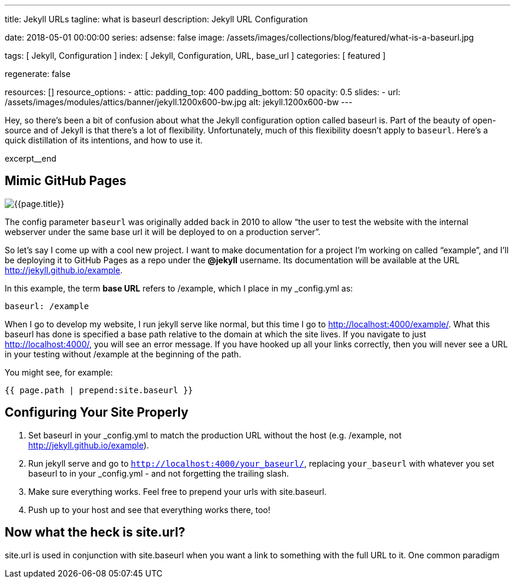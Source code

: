 ---
title:                                  Jekyll URLs
tagline:                                what is baseurl
description:                            Jekyll URL Configuration

date:                                   2018-05-01 00:00:00
series:
adsense:                                false
image:                                  /assets/images/collections/blog/featured/what-is-a-baseurl.jpg

tags:                                   [ Jekyll, Configuration ]
index:                                  [ Jekyll, Configuration, URL, base_url ]
categories:                             [ featured ]

regenerate:                             false

resources:                              []
resource_options:
  - attic:
      padding_top:                      400
      padding_bottom:                   50
      opacity:                          0.5
      slides:
        - url:                          /assets/images/modules/attics/banner/jekyll.1200x600-bw.jpg
          alt:                          jekyll.1200x600-bw
---

// NOTE:  General Asciidoc page attributes settings
// -----------------------------------------------------------------------------
:page-liquid:

// Additional Asciidoc page attributes goes here
// -----------------------------------------------------------------------------
:page-imagesdir: {{page.images.dir}}
:wikipedia-article:                     https://en.wikipedia.org/wiki/Geography_of_Minneapolis

// Place an excerpt at the most top position
// -----------------------------------------------------------------------------
Hey, so there’s been a bit of confusion about what the Jekyll configuration
option called baseurl is. Part of the beauty of open-source and of Jekyll is
that there’s a lot of flexibility. Unfortunately, much of this flexibility
doesn’t apply to `baseurl`. Here’s a quick distillation of its intentions,
and how to use it.

[role="clearfix mb-3"]
excerpt__end

// Page content
// -----------------------------------------------------------------------------
[[readmore]]
== Mimic GitHub Pages

[role="mb-3"]
image::{{page.image}}[{{page.title}}]

// See: link:{parker-blog}[Parker Moore, window="_blank"]

The config parameter `baseurl` was originally added back in 2010 to allow
“the user to test the website with the internal webserver under the same
base url it will be deployed to on a production server”.

So let’s say I come up with a cool new project. I want to make documentation
for a project I’m working on called “example”, and I’ll be deploying it to
GitHub Pages as a repo under the *@jekyll* username. Its documentation will
be available at the URL http://jekyll.github.io/example.

In this example, the term *base URL* refers to /example, which I place in
my _config.yml as:

[source, yaml]
----
baseurl: /example
----

When I go to develop my website, I run jekyll serve like normal, but this
time I go to http://localhost:4000/example/. What this baseurl has done is
specified a base path relative to the domain at which the site lives. If you
navigate to just http://localhost:4000/, you will see an error message. If
you have hooked up all your links correctly, then you will never see a URL
in your testing without /example at the beginning of the path.

You might see, for example:

[source, smarty]
----
{{ page.path | prepend:site.baseurl }}
----


== Configuring Your Site Properly

. Set baseurl in your _config.yml to match the production URL without
the host (e.g. /example, not http://jekyll.github.io/example).

. Run jekyll serve and go to `http://localhost:4000/your_baseurl/`, replacing
`your_baseurl` with whatever you set baseurl to in your _config.yml - and not
forgetting the trailing slash.

. Make sure everything works. Feel free to prepend your urls with site.baseurl.
. Push up to your host and see that everything works there, too!

== Now what the heck is site.url?

site.url is used in conjunction with site.baseurl when you want a link to
something with the full URL to it. One common paradigm
